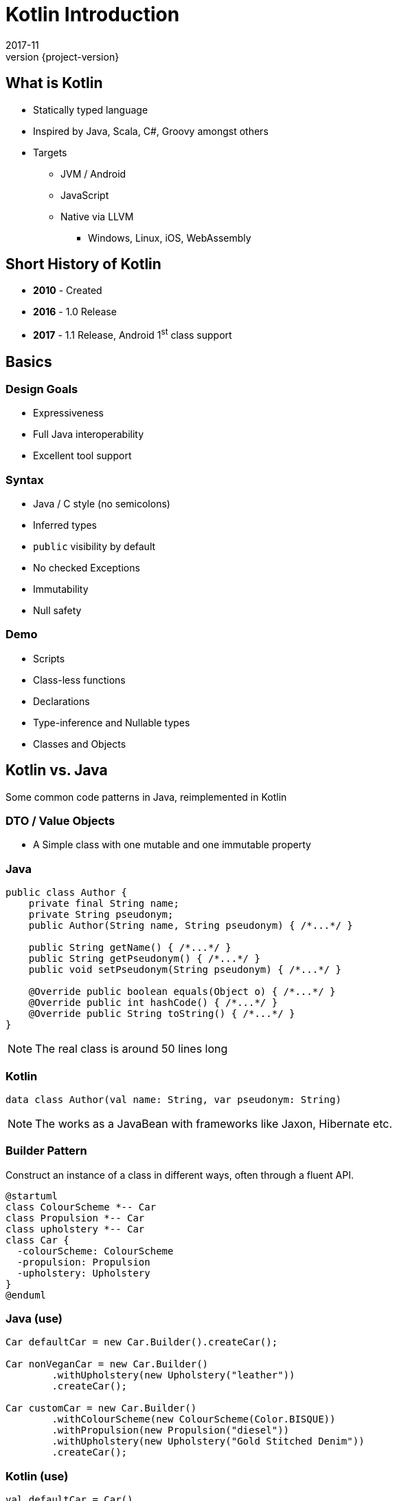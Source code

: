 = Kotlin Introduction
2017-11
:revnumber: {project-version}
ifndef::imagesdir[:imagesdir: images]
ifndef::sourcedir[:sourcedir: ../java]


== What is Kotlin
* Statically typed language
* Inspired by Java, Scala, C#, Groovy amongst others
* Targets
** JVM / Android
** JavaScript
** Native via LLVM
*** Windows, Linux, iOS, WebAssembly


== Short History of Kotlin
* *2010* - Created
* *2016* - 1.0 Release
* *2017* - 1.1 Release, Android 1^st^ class support

== Basics

=== Design Goals
* Expressiveness
* Full Java interoperability
* Excellent tool support

=== Syntax
* Java / C style (no semicolons)
* Inferred types
* ``public`` visibility by default
* No checked Exceptions
* Immutability
* Null safety

=== Demo
* Scripts
* Class-less functions
* Declarations
* Type-inference and Nullable types
* Classes and Objects



== Kotlin vs. Java

Some common code patterns in Java, reimplemented in Kotlin

=== DTO / Value Objects

* A Simple class with one mutable and one immutable property

=== Java
[source,java]
-----
public class Author {
    private final String name;
    private String pseudonym;
    public Author(String name, String pseudonym) { /*...*/ }

    public String getName() { /*...*/ }
    public String getPseudonym() { /*...*/ }
    public void setPseudonym(String pseudonym) { /*...*/ }

    @Override public boolean equals(Object o) { /*...*/ }
    @Override public int hashCode() { /*...*/ }
    @Override public String toString() { /*...*/ }
}
-----

[NOTE.speaker]
--
The real class is around 50 lines long
--

=== Kotlin
[source,java]
-----
data class Author(val name: String, var pseudonym: String)
-----
[NOTE.speaker]
--
The works as a JavaBean with frameworks like Jaxon, Hibernate etc.
--

=== Builder Pattern

Construct an instance of a class in different ways,
often through a fluent API.

[plantuml]
-----
@startuml
class ColourScheme *-- Car
class Propulsion *-- Car
class upholstery *-- Car
class Car {
  -colourScheme: ColourScheme
  -propulsion: Propulsion
  -upholstery: Upholstery
}
@enduml
-----


=== Java (use)
[source,java]
-----
Car defaultCar = new Car.Builder().createCar();

Car nonVeganCar = new Car.Builder()
        .withUpholstery(new Upholstery("leather"))
        .createCar();

Car customCar = new Car.Builder()
        .withColourScheme(new ColourScheme(Color.BISQUE))
        .withPropulsion(new Propulsion("diesel"))
        .withUpholstery(new Upholstery("Gold Stitched Denim"))
        .createCar();
-----

=== Kotlin (use)
[source,java]
-----
val defaultCar = Car()

val nonVeganCar = Car(upholstery = Upholstery("leather"))

val customCar = Car(
        colourScheme = ColourScheme(Color.BISQUE),
        propulsion = Propulsion("diesel"),
        upholstery = Upholstery("Gold Stitched Denim")
    )

// Copy and customise
val betterCustomCar = customCar.copy(
        colourScheme = ColourScheme(Color.MAGENTA)
    )
-----

=== Java (source)
[source,java]
-----
/* Other class definitions ...*/
class Car {
  /* Fields, constructor, getters/setters ...*/
  static class Builder {
    // Defaults
    ColourScheme colourScheme = new ColourScheme(Color.BLACK);
    Propulsion propulsion = new Propulsion("electric");
    Upholstery upholstery = new Upholstery("pvc");

    Builder withColourScheme(ColourScheme colourScheme) {/*...*/}
    Builder withPropulsion(Propulsion propulsion) { /*...*/ }
    Builder withUpholstery(Upholstery upholstery) { /*...*/ }
    Car createCar() { /*...*/ }
  }
}
-----

=== Kotlin (source)
[source,java]
-----
/* Complete */
data class ColourScheme(val colour: Color)
data class Propulsion(val type: String)
data class Upholstery(val fabric: String)

// Default argument values
data class Car(
    val colourScheme: ColourScheme = ColourScheme(Color.BLACK),
    val propulsion: Propulsion = Propulsion("electric"),
    val upholstery: Upholstery = Upholstery("pvc")
)

-----

=== Collections
Java 8 streams finally introduced the filter/map/reduce
API and lambdas but didn't make them available on existing
collections.

=== Java
[source,java]
-----
List<String> colours = new ArrayList() {{
    add("Red"); add("Orange"); add("Yellow"); /**/ add("Violet");
}};

List<String> filtered = colours.stream()
        .filter((c) -> c.toLowerCase().contains("o"))
        .collect(Collectors.toList());

filtered.add("Octarine");

assert filtered.contains("Octarine");
-----

=== Kotlin
[source,java]
-----
// Easy declaration
val colours = listOf("Red", "Orange", "Yellow", /*..*/ "Violet")

// No 'stream' or 'collect'.  Default single argument 'it'
val filtered = colours.filter { it.toLowerCase().contains("o") }
// filtered.add() -- no such method

// Immutable by default
val mutable = filtered.toMutableList()
mutable.add("Octarine")

assert(mutable.contains("Octarine"))
-----

=== 'If' Expressions
* A _statement_ is imperative
** It must have side effects to be useful
* An _expression_ returns a result
** Side-effects are optional

=== Java
[source,java]
-----
boolean proceed = false;

if (lights == RED) proceed = false;
else if (lights == RED && lights == AMBER) proceed = true;
else  proceed = (lights == GREEN);
-----

=== Kotlin
[source,java]
-----
val proceed =
        if (lights == RED) false
        else if (lights == RED && lights == AMBER) true
        else lights == GREEN
-----
or
[source,java]
-----
val size = when (Random().nextInt(100)) {
    in 0.. 10 -> "low"
    in 11..50 -> "medium"
    else -> "high"
}
-----
[NOTE.speaker]
--
Slightly less code, stops assignment and initialisation being accidentally split.
`when` blocks can work with many other built in predicates
--



=== Helper functions

Utility functions that don't belong to a specific class are awkward to
use in Java

* Swap from 'dot' to wrapped function call

=== Java
[source,java]
-----
boolean isPalindrome(String s) {
    return s.equalsIgnoreCase(reverse(s));
}

String reverse(String s) { /*...*/ }

List<String> words = new ArrayList() {{
    add("Anna"); add("Eye"); add("Noon"); add("Civic");
    add("Level");
}};

assert words.stream()
        .allMatch(s -> isPalindrome(s));
-----

=== Kotlin
[source,java]
-----
// Locally-scoped additions to any 'String' instance
fun String.isPalindrome(): Boolean =
        this.equals(this.reverse(), ignoreCase = true)

fun String.reverse(): String { /*...*/ }

val words = listOf("Anna", "Eye", "Noon", "Civic", "Level")

assert(words.all { it.isPalindrome() })
-----


=== Strings
Java `Strings` haven't changed much since the beginning of the language

=== Java
[source,java]
-----

String multiLine = "Windows NT crashed.\n" +
        "I am the Blue Screen of Death.\n" +
        "No one hears your screams.";

String greetingFor(LocalTime now) {
    if (now.isBefore(LocalTime.NOON)) return "Morning";
    else if (now.isBefore(LocalTime.of(18,0))) return "Afternoon";
    else return "Evening";
}

System.out.println("Good " +
        greetingFor(LocalTime.now()) + " Tony.");
-----

=== Kotlin
[source,java]
-----
val multiLine = """The Tao that is seen
Is not the true Tao, until
You bring fresh toner."""

fun LocalTime.greeting(): String = when {
    isBefore(LocalTime.NOON) -> "Morning"
    isBefore(LocalTime.of(18, 0)) -> "Afternoon"
    else -> "Evening"
}

// String interpolation
println("Good ${LocalTime.now().greeting()} Tony.")
-----

=== Delegation
* Reuse through composition

[plantuml]
-----
interface WalkAbility
interface SwimAbility
interface FlyAbility
class WalkMixin implements WalkAbility
class SwimMixin implements SwimAbility
class FlyMixin implements FlyAbility
class Duck {
  walk()
  swim()
  fly()
}
Duck *-- WalkAbility
Duck *-- SwimAbility
Duck *-- FlyAbility

class Penguin {
    walk()
    swim()
}
Penguin *-- WalkAbility
Penguin *-- SwimAbility
-----

=== Java Declaration
[source,java]
-----
interface WalkAbility { void walk(); }
interface FlyAbility { void fly(); }
interface SwimAbility { void swim(); }
class WalkMixin implements WalkAbility {
    public void walk() {}
}
...
class Duck implements WalkAbility, SwimAbility, FlyAbility {
    private WalkAbility w;
    ...
    @Override public void walk() { w.walk(); }
    ...
}
class Penguin implements WalkAbility, SwimAbility {...}
-----

=== Kotlin Declaration
[source,java]
-----
interface WalkAbility { fun walk() }
interface FlyAbility { fun fly() }
interface SwimAbility { fun swim() }
object WalkMixin: WalkAbility {
  override fun walk() {}
}
...

class Duck(w: WalkAbility, f: FlyAbility, s: SwimAbility)
  : WalkAbility by w, FlyAbility by f, SwimAbility by s
class Penguin(w: WalkAbility, s: SwimAbility)
  : WalkAbility by w, SwimAbility by s
-----

=== Java Use
[source,java]
-----
Duck duck = new Duck(
    new WalkMixin(), new SwimMixin(), new FlyMixin());
duck.fly();
duck.swim();
duck.walk();

Penguin penguin = new Penguin(new WalkMixin(), new SwimMixin());
penguin.swim();
penguin.walk();
-----

=== Kotlin Use
[source,java]
-----
val duck = Duck(WalkMixin, FlyMixin, SwimMixin)
duck.fly()
duck.walk()
duck.swim()

val penguin = Penguin(WalkMixin, SwimMixin)
penguin.walk()
penguin.swim()
-----

== Questions?


== End


=== Casting

[source,java]
-----
val x: Any = "bang" // 'Smart' cast
x.toUpperCase() // Compilation error, no method Any#toUpperCase

if (x is String) {
    print(x.toUpperCase()) // x is automatically cast to String
}

val y = x as String // 'Unsafe' cast, may throw exception
y.toUpperCase() // Compiles
-----

[NOTE.speaker]
--
* The compiler tracks any type checks
--
